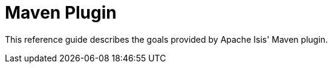 = Maven Plugin


This reference guide describes the goals provided by Apache Isis' Maven plugin.



